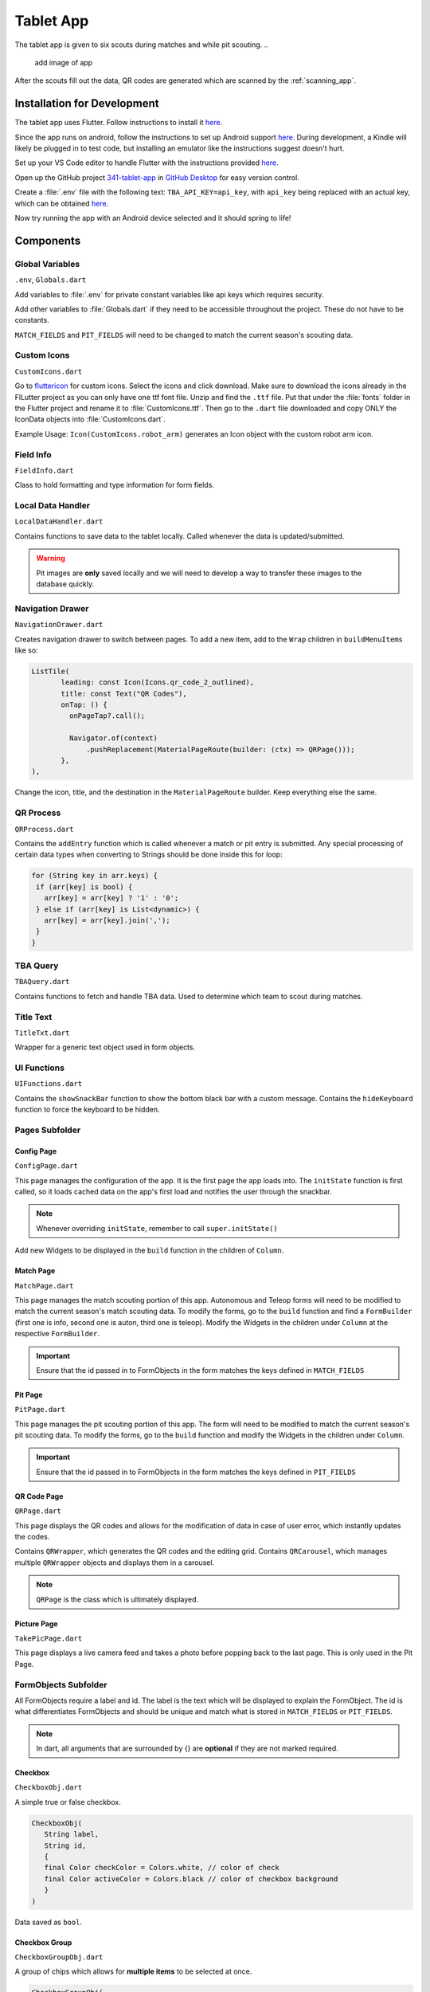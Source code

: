 .. _tablet_app:


Tablet App
==========


The tablet app is given to six scouts during matches and while pit scouting.
..
   add image of app

After the scouts fill out the data, QR codes are generated which are scanned by the :ref:`scanning_app`.

Installation for Development
----------------------------

The tablet app uses Flutter. Follow instructions to install it `here <https://docs.flutter.dev/get-started/install/windows>`_.

Since the app runs on android, follow the instructions to set up Android support `here <https://docs.flutter.dev/get-started/install/windows>`_. During development,
a Kindle will likely be plugged in to test code, but installing an emulator like the instructions suggest doesn't hurt.

Set up your VS Code editor to handle Flutter with the instructions provided `here <https://docs.flutter.dev/get-started/editor?tab=vscode>`_.

Open up the GitHub project `341-tablet-app <TODO>`_ in `GitHub Desktop <https://desktop.github.com/>`_ for easy version control.

Create a :file:`.env` file with the following text: ``TBA_API_KEY=api_key``, with ``api_key`` being replaced with an actual key, which can be obtained `here <https://www.thebluealliance.com/account>`_.

Now try running the app with an Android device selected and it should spring to life!


Components
----------


Global Variables
~~~~~~~~~~~~~~~~
``.env``, ``Globals.dart``

Add variables to :file:`.env` for private constant variables like api keys which requires security.

Add other variables to :file:`Globals.dart` if they need to be accessible throughout the project. These do not have to be constants.

``MATCH_FIELDS`` and ``PIT_FIELDS`` will need to be changed to match the current season's scouting data.


Custom Icons
~~~~~~~~~~~~
``CustomIcons.dart``

Go to `fluttericon <https://www.fluttericon.com/>`_ for custom icons. Select the icons and click download. Make sure to download the icons already in the FlLutter project as 
you can only have one ttf font file. Unzip and find the ``.ttf`` file. Put that under the :file:`fonts` folder in the Flutter project and rename it to :file:`CustomIcons.ttf`. Then go to
the ``.dart`` file downloaded and copy ONLY the IconData objects into :file:`CustomIcons.dart`. 

Example Usage: ``Icon(CustomIcons.robot_arm)`` generates an Icon object with the custom robot arm icon.


Field Info
~~~~~~~~~~
``FieldInfo.dart``

Class to hold formatting and type information for form fields.


Local Data Handler
~~~~~~~~~~~~~~~~~~
``LocalDataHandler.dart``

Contains functions to save data to the tablet locally. Called whenever the data is updated/submitted.

.. warning:: 

   Pit images are **only** saved locally and we will need to develop a way to transfer these images to the database quickly.


Navigation Drawer
~~~~~~~~~~~~~~~~~
``NavigationDrawer.dart``

Creates navigation drawer to switch between pages. To add a new item, add to the ``Wrap`` children in ``buildMenuItems`` like so:

.. code-block:: dart

   ListTile(
          leading: const Icon(Icons.qr_code_2_outlined),
          title: const Text("QR Codes"),
          onTap: () {
            onPageTap?.call();

            Navigator.of(context)
                .pushReplacement(MaterialPageRoute(builder: (ctx) => QRPage()));
          },
   ),

Change the icon, title, and the destination in the ``MaterialPageRoute`` builder. Keep everything else the same.

QR Process
~~~~~~~~~~
``QRProcess.dart``

Contains the ``addEntry`` function which is called whenever a match or pit entry is submitted. Any special processing of certain data types when converting to Strings
should be done inside this for loop:

.. code-block:: dart

   for (String key in arr.keys) {
    if (arr[key] is bool) {
      arr[key] = arr[key] ? '1' : '0';
    } else if (arr[key] is List<dynamic>) {
      arr[key] = arr[key].join(',');
    }
   }


TBA Query
~~~~~~~~~
``TBAQuery.dart``

Contains functions to fetch and handle TBA data. Used to determine which team to scout during matches.


Title Text
~~~~~~~~~~
``TitleTxt.dart``

Wrapper for a generic text object used in form objects.


UI Functions
~~~~~~~~~~~~
``UIFunctions.dart``

Contains the ``showSnackBar`` function to show the bottom black bar with a custom message.
Contains the ``hideKeyboard`` function to force the keyboard to be hidden.


Pages Subfolder
~~~~~~~~~~~~~~~


Config Page
^^^^^^^^^^^
``ConfigPage.dart``


This page manages the configuration of the app. It is the first page the app loads into. The ``initState`` function is first called, so it loads cached data on
the app's first load and notifies the user through the snackbar.

.. note:: 

   Whenever overriding ``initState``, remember to call ``super.initState()``

Add new Widgets to be displayed in the ``build`` function in the children of ``Column``.


Match Page
^^^^^^^^^^^
``MatchPage.dart``

This page manages the match scouting portion of this app. Autonomous and Teleop forms will need to be modified to match the current season's match scouting data.
To modify the forms, go to the ``build`` function and find a ``FormBuilder`` (first one is info, second one is auton, third one is teleop). Modify the Widgets in 
the children under ``Column`` at the respective ``FormBuilder``.

.. important:: 

   Ensure that the id passed in to FormObjects in the form matches the keys defined in ``MATCH_FIELDS``


Pit Page
^^^^^^^^
``PitPage.dart``

This page manages the pit scouting portion of this app. The form will need to be modified to match the current season's pit scouting data.
To modify the forms, go to the ``build`` function and modify the Widgets in the children under ``Column``.

.. important:: 

   Ensure that the id passed in to FormObjects in the form matches the keys defined in ``PIT_FIELDS``


QR Code Page
^^^^^^^^^^^^
``QRPage.dart``

This page displays the QR codes and allows for the modification of data in case of user error, which instantly updates the codes.

Contains ``QRWrapper``, which generates the QR codes and the editing grid.
Contains ``QRCarousel``, which manages multiple ``QRWrapper`` objects and displays them in a carousel.

.. note:: 

   ``QRPage`` is the class which is ultimately displayed.


Picture Page
^^^^^^^^^^^^
``TakePicPage.dart``

This page displays a live camera feed and takes a photo before popping back to the last page. This is only used in the Pit Page.


FormObjects Subfolder
~~~~~~~~~~~~~~~~~~~~


All FormObjects require a label and id. The label is the text which will be displayed to explain the FormObject. The id is what
differentiates FormObjects and should be unique and match what is stored in ``MATCH_FIELDS`` or ``PIT_FIELDS``.

.. note:: 

   In dart, all arguments that are surrounded by {} are **optional** if they are not marked required.

Checkbox
^^^^^^^^
``CheckboxObj.dart``

A simple true or false checkbox.

.. code-block:: dart

   CheckboxObj(
      String label,
      String id,
      {
      final Color checkColor = Colors.white, // color of check
      final Color activeColor = Colors.black // color of checkbox background
      }
   )

Data saved as ``bool``.


Checkbox Group
^^^^^^^^^^^^^^
``CheckboxGroupObj.dart``

A group of chips which allows for **multiple items** to be selected at once.

.. code-block:: dart

   CheckboxGroupObj(
      String label,
      String id,
      List<FormBuilderChipOption> options, // list of selectable checkbox options
      {
      final Color activeColor = Colors.black // color when option is selected
      }
   )

Data saved as ``List<dynamic>``.


Counter
^^^^^^^
``CounterObj.dart``

A counter which has a ``-`` and ``+`` control. It's value can also be edited through the keyboard.

.. code-block:: dart

   CounterObj(
      String label,
      String id,
      {
      final color = Colors.black, // background color of counter
      final arrangement = ButtonArrangement.incRightDecLeft // arrangement of - and + control
      }
   )

Data saved as ``int``.


Radio Group
^^^^^^^^^^^
``RadioGroupObj.dart``

A group of chips which allows for **only one** item to be selected at once.

.. code-block:: dart

   RadioGroupObj(
      String label,
      String id,
      List<FormBuilderChipOption> options, // list of selectable options
      {
      final Color activeColor = Colors.black, // color when option is selected
      Function(dynamic)? onChanged, // callback function which is called when an option is selected
      dynamic initialValue // value to be selected by default
      }
   )

Data saved as ``String``.


SliderObj
^^^^^^^^^
``SliderObj.dart``

A slider with reset and start/stop buttons.

.. code-block:: dart

   SliderObj(
      String label,
      String id,
      final double min, // min value of slider
      final double max, // max value of slider
      {
      final int? discreteDivisions, // number of divisions between min and max, including one for max (set to max - min for steps of 1)
      double? initialVal, // initial value to be set for slider (by default it is min)
      Function(dynamic)? onChanged, // callback function which is called when slider is changed
      }
   )

Data saved as ``double``.


Stopwatch
^^^^^^^^^
``StopwatchObj.dart``

A stopwatch with reset and start/stop buttons.

.. code-block:: dart

   StopwatchObj(
      String label,
      String id,
      GlobalKey<FormBuilderState> curKey, // the key used in page which manages the form state
      {
      bool enabled = true, // whether the stopwatch can be used 
      Stream<bool>? enabledController // a stream which can change the enabled state of the stopwatch (true = enabled, false = disabled)
      }
   )

Data saved as ``String`` (# of seconds formatted to 2 decimal places).


Switch
^^^^^^
``SwitchObj.dart``

A simple switch which can be toggled on and off.

.. code-block:: dart

   SwitchObj(
      String label,
      String id,
      {
      final Color activeColor = Colors.black, // color of the switch track when set to on
      final Color inactiveColor = Colors.white, // color of the switch track when set to off
      final Color activeColorCircle = const Color.fromARGB(255, 189, 189, 189), // color of the switch circle when set to on
      final Color inactiveColorCircle = Colors.black87, // color of the switch circle when set to off
      final bool enabled = true, // whether the switch can be updated
      final Function(bool?)? onChanged // callback function which is called when switch is toggled
      }
   )

Data saved as ``bool``.


Text Field
^^^^^^^^^^
``TextFieldObj.dart``

.. code-block:: dart

   TextFieldObj(
      String label,
      String id,
      FieldInfo typeRestrictions, // used to determine type of keyboard to display and what inputs are allowed
      {
      Function(dynamic)? onChanged, // callback function which is called when field is updated
      String? initalValue, // initial text in field 
      double? fontSize = TitleTxt.FONT_SIZE, // font size of text
      TextEditingController? controller // can update the text of the field programatically without calling setState with a controller
      }
   )

Data saved as ``String``.


Deployment
----------

To deploy the app, connect to the Kindle and select it as the primary device in your VS Code Flutter project by clicking on the device panel on the bottom right.

Then run the following command in the terminal at the root directory of the project.

.. code-block:: console

   flutter run --release

The --release flag is required as Flutter runs everything in debug mode by default.
